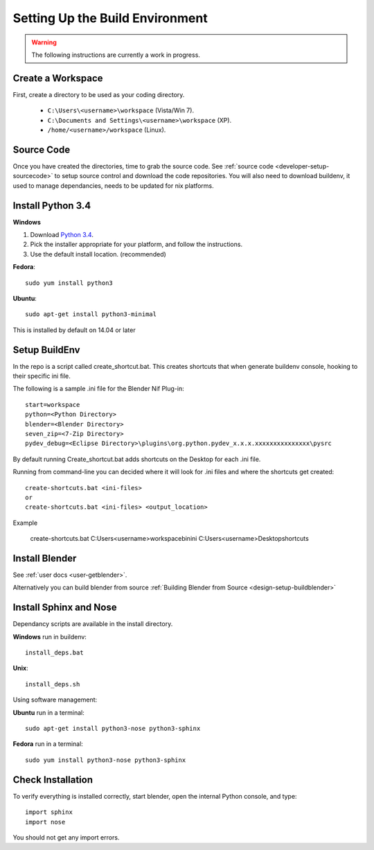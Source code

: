 Setting Up the Build Environment
================================

.. warning::

    The following instructions are currently a work in progress.

Create a Workspace
------------------

First, create a directory to be used as your coding directory.

 * ``C:\Users\<username>\workspace`` (Vista/Win 7).
 * ``C:\Documents and Settings\<username>\workspace`` (XP).
 * ``/home/<username>/workspace`` (Linux).


Source Code
-----------

Once you have created the directories, time to grab the source code.
See :ref:`source code <developer-setup-sourcecode>` to setup source control and download the code repositories.
You will also need to download buildenv, it used to manage dependancies, needs to be updated for nix platforms.
 
Install Python 3.4
------------------

**Windows**

#. Download `Python 3.4 <http://www.python.org/download/releases/3.2.3/>`_.

#. Pick the installer appropriate for your platform, and follow the instructions.

#. Use the default install location. (recommended)

**Fedora**::

   sudo yum install python3

**Ubuntu**::

   sudo apt-get install python3-minimal
 
This is installed by default on 14.04 or later

Setup BuildEnv
--------------

In the repo is a script called create_shortcut.bat.
This creates shortcuts that when generate buildenv console, hooking to their specific ini file.

The following is a sample .ini file for the Blender Nif Plug-in::

   start=workspace
   python=<Python Directory>
   blender=<Blender Directory>
   seven_zip=<7-Zip Directory>
   pydev_debug=<Eclipse Directory>\plugins\org.python.pydev_x.x.x.xxxxxxxxxxxxxxx\pysrc
   
By default running Create_shortcut.bat adds shortcuts on the Desktop for each .ini file.

Running from command-line you can decided where it will look for .ini files and where the shortcuts get created::

   create-shortcuts.bat <ini-files>
   or
   create-shortcuts.bat <ini-files> <output_location>

Example
   
   create-shortcuts.bat C:\Users\<username>\workspace\bin\ini C:\Users\<username>\Desktop\shortcuts
   

Install Blender
---------------

See :ref:`user docs <user-getblender>`.


Alternatively you can build blender from source :ref:`Building Blender from Source <design-setup-buildblender>`

Install Sphinx and Nose
-----------------------

Dependancy scripts are available in the install directory.

**Windows** run in buildenv::

   install_deps.bat

**Unix**::
   
   install_deps.sh
   
Using software management:

**Ubuntu** run in a terminal::

   sudo apt-get install python3-nose python3-sphinx

**Fedora** run in a terminal::

   sudo yum install python3-nose python3-sphinx
   

Check Installation
------------------

To verify everything is installed correctly, start blender, open the internal Python console,
and type::

   import sphinx
   import nose

You should not get any import errors.

